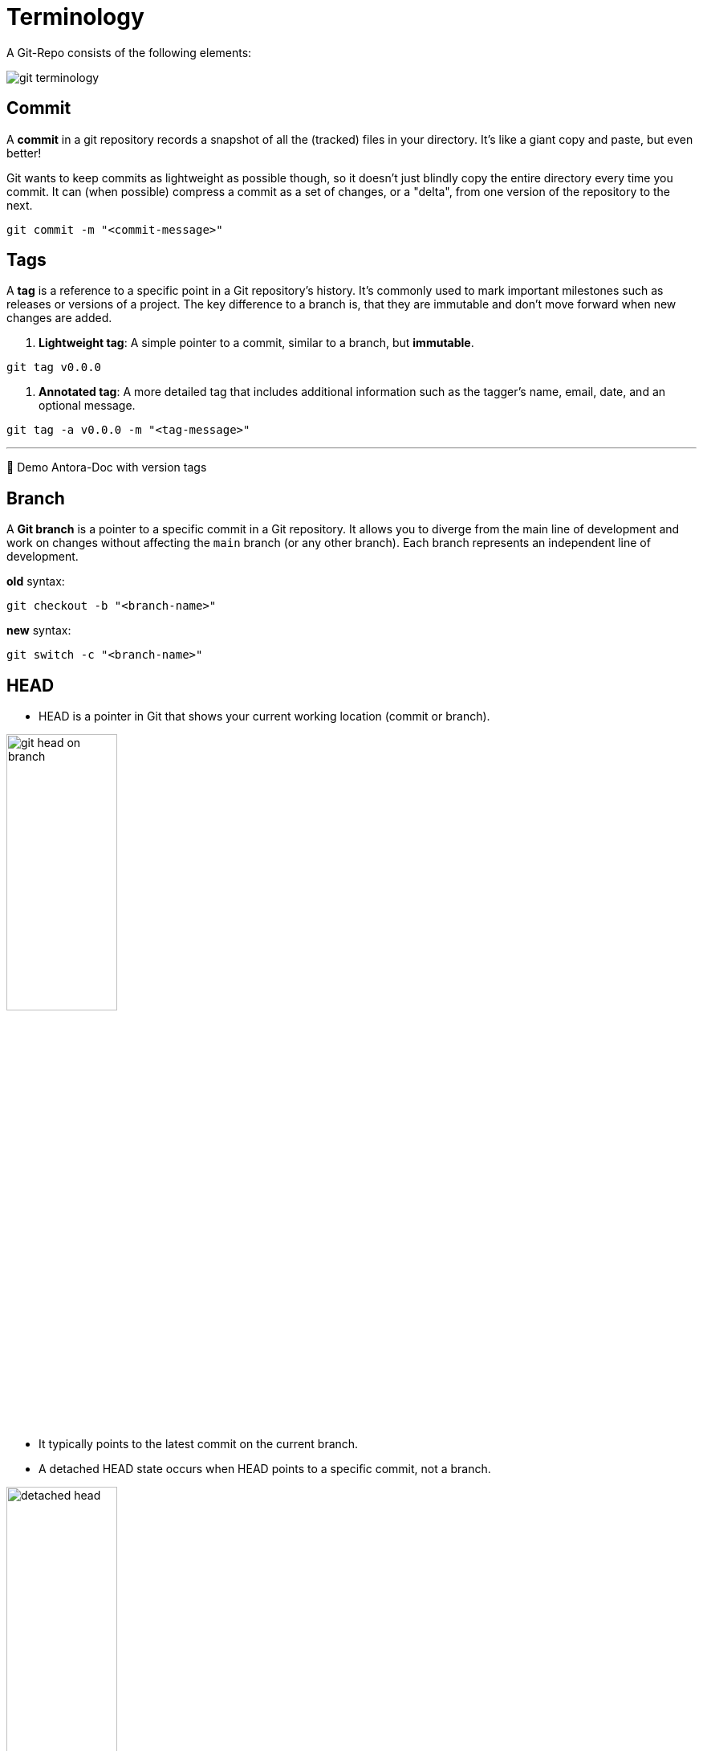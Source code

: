 = Terminology

A Git-Repo consists of the following elements:

image::resources/git-terminology.png[]

== Commit
A *commit* in a git repository records a snapshot of all the (tracked) files in your directory. It's like a giant copy and paste, but even better!

Git wants to keep commits as lightweight as possible though, so it doesn't just blindly copy the entire directory every time you commit. It can (when possible) compress a commit as a set of changes, or a "delta", from one version of the repository to the next.

----
git commit -m "<commit-message>"
----


== Tags

A **tag** is a reference to a specific point in a Git repository's history. It's commonly used to mark important milestones such as releases or versions of a project. The key difference to a branch is, that they are immutable and don't move forward when new changes are added.

1. **Lightweight tag**:
A simple pointer to a commit, similar to a branch, but **immutable**.
----
git tag v0.0.0
----

2. **Annotated tag**:
A more detailed tag that includes additional information such as the tagger's name, email, date, and an optional message.
----
git tag -a v0.0.0 -m "<tag-message>"
----
___
📌 Demo Antora-Doc with version tags


== Branch

A **Git branch** is a pointer to a specific commit in a Git repository. It allows you to diverge from the main line of development and work on changes without affecting the `main` branch (or any other branch). Each branch represents an independent line of development.

.*old* syntax:
----
git checkout -b "<branch-name>"
----

.*new* syntax:
----
git switch -c "<branch-name>"
----

== HEAD

* HEAD is a pointer in Git that shows your current working location (commit or branch).

image::resources/git-head-on-branch.png[align=center,width=40%]
* It typically points to the latest commit on the current branch.

* A detached HEAD state occurs when HEAD points to a specific commit, not a branch.

image::resources/detached-head.png[align=center,width=40%]


___
📌 Try the 1. tutorial *Introduction to Git Commits*: https://learngitbranching.js.org[Git Tutorials]

___

[cols="a,a",frame=none,grid=none]
|===
|xref:04_Install_git.adoc[<= Install Git]
|xref:06_Conventional_Commits.adoc[Conventional Commits =>]
|===
